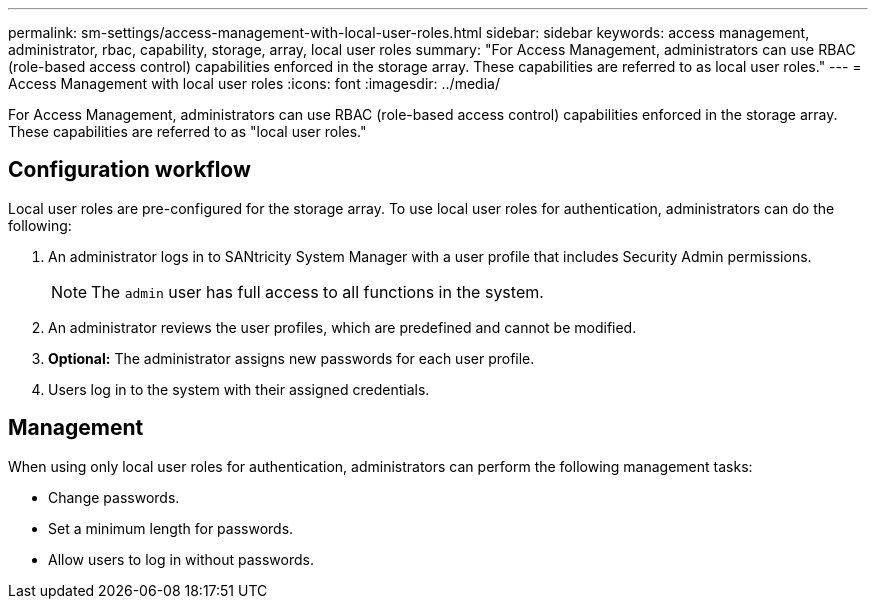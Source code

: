 ---
permalink: sm-settings/access-management-with-local-user-roles.html
sidebar: sidebar
keywords: access management, administrator, rbac, capability, storage, array, local user roles
summary: "For Access Management, administrators can use RBAC (role-based access control) capabilities enforced in the storage array. These capabilities are referred to as local user roles."
---
= Access Management with local user roles
:icons: font
:imagesdir: ../media/

[.lead]
For Access Management, administrators can use RBAC (role-based access control) capabilities enforced in the storage array. These capabilities are referred to as "local user roles."

== Configuration workflow

Local user roles are pre-configured for the storage array. To use local user roles for authentication, administrators can do the following:

. An administrator logs in to SANtricity System Manager with a user profile that includes Security Admin permissions.
+
[NOTE]
====
The `admin` user has full access to all functions in the system.
====

. An administrator reviews the user profiles, which are predefined and cannot be modified.
. *Optional:* The administrator assigns new passwords for each user profile.
. Users log in to the system with their assigned credentials.

== Management

When using only local user roles for authentication, administrators can perform the following management tasks:

* Change passwords.
* Set a minimum length for passwords.
* Allow users to log in without passwords.
